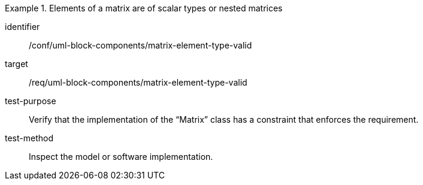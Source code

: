 [abstract_test]
.Elements of a matrix are of scalar types or nested matrices
====
[%metadata]
identifier:: /conf/uml-block-components/matrix-element-type-valid

target:: /req/uml-block-components/matrix-element-type-valid

test-purpose:: Verify that the implementation of the “Matrix” class has a constraint that enforces the requirement.

test-method:: Inspect the model or software implementation.
====
